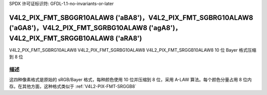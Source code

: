 SPDX 许可证标识符: GFDL-1.1-no-invariants-or-later

.. _V4L2-PIX-FMT-SBGGR10ALAW8:
.. _v4l2-pix-fmt-sgbrg10alaw8:
.. _v4l2-pix-fmt-sgrbg10alaw8:
.. _v4l2-pix-fmt-srggb10alaw8:

***********************************************************************************************************************************************
V4L2_PIX_FMT_SBGGR10ALAW8 ('aBA8')，V4L2_PIX_FMT_SGBRG10ALAW8 ('aGA8')，V4L2_PIX_FMT_SGRBG10ALAW8 ('agA8')，V4L2_PIX_FMT_SRGGB10ALAW8 ('aRA8')
***********************************************************************************************************************************************

V4L2_PIX_FMT_SGBRG10ALAW8
V4L2_PIX_FMT_SGRBG10ALAW8
V4L2_PIX_FMT_SRGGB10ALAW8
10 位 Bayer 格式压缩到 8 位

描述
===========

这四种像素格式是原始的 sRGB/Bayer 格式，每种颜色使用 10 位并压缩到 8 位，采用 A-LAW 算法。每个颜色分量占用 8 位内存。在其他方面，这种格式类似于 :ref:`V4L2-PIX-FMT-SRGGB8`
